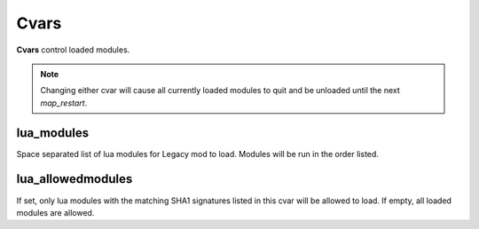 =====
Cvars
=====

**Cvars** control loaded modules.


.. note:: Changing either cvar will cause all currently loaded modules to quit and be unloaded until the next `map_restart`.


lua_modules
-----------

Space separated list of lua modules for Legacy mod to load. Modules will be run in the order listed.


lua_allowedmodules
------------------

If set, only lua modules with the matching SHA1 signatures listed in this cvar will be allowed to load. If empty, all loaded modules are allowed.
